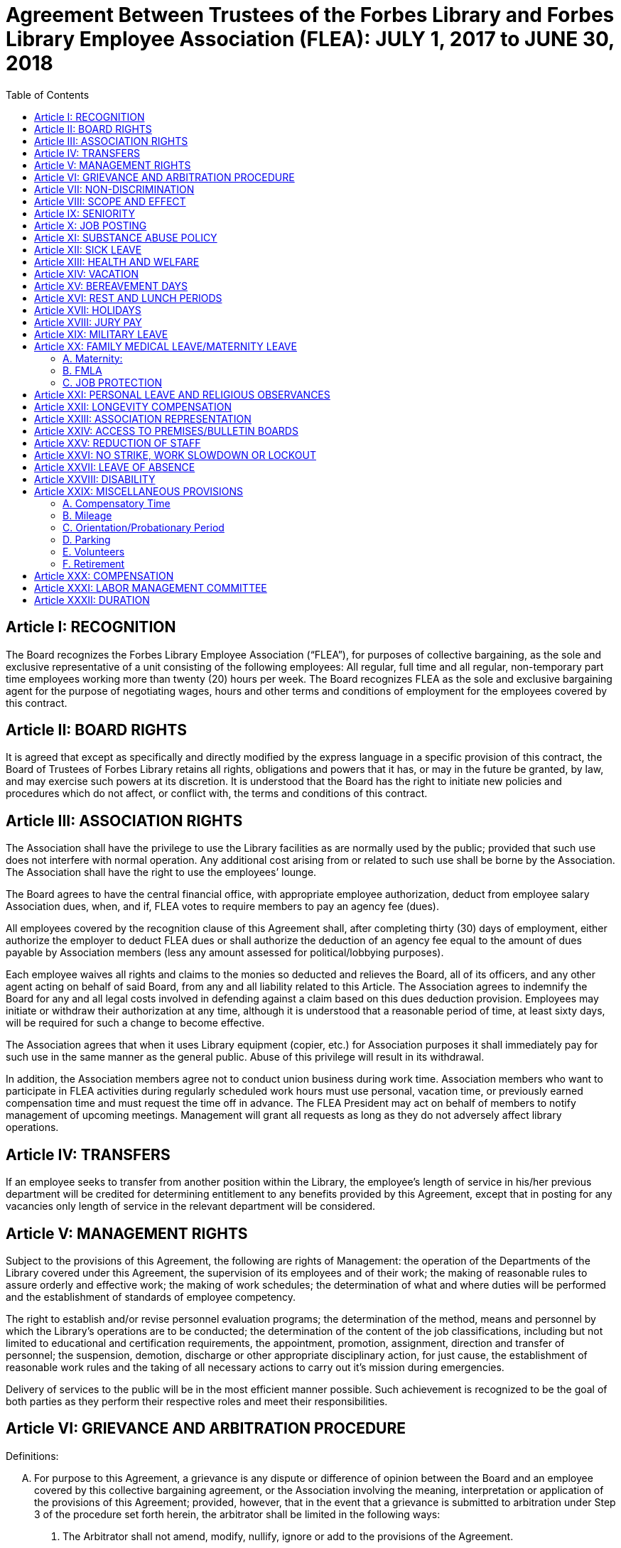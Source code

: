 = Agreement Between Trustees of the Forbes Library and Forbes Library Employee Association (FLEA): JULY 1, 2017 to JUNE 30, 2018 =
:toc:
:toc-placement: preamble
:sectnums!:

// Need some preamble to get TOC:
{empty}

== Article I: RECOGNITION ==

The Board recognizes the Forbes Library Employee Association (“FLEA”), for
purposes of collective bargaining, as the sole and exclusive representative of a
unit consisting of the following employees: All regular, full time and all
regular, non-temporary part time employees working more than twenty (20) hours
per week. The Board recognizes FLEA as the sole and exclusive bargaining agent
for the purpose of negotiating wages, hours and other terms and conditions of
employment for the employees covered by this contract.

== Article II: BOARD RIGHTS ==

It is agreed that except as specifically and directly modified by the express
language in a specific provision of this contract, the Board of Trustees of
Forbes Library retains all rights, obligations and powers that it has, or may in
the future be granted, by law, and may exercise such powers at its discretion.
It is understood that the Board has the right to initiate new policies and
procedures which do not affect, or conflict with, the terms and conditions of
this contract.

== Article III: ASSOCIATION RIGHTS ==

The Association shall have the privilege to use the Library facilities as are
normally used by the public; provided that such use does not interfere with
normal operation. Any additional cost arising from or related to such use shall
be borne by the Association. The Association shall have the right to use the
employees’ lounge.

The Board agrees to have the central financial office, with appropriate employee
authorization, deduct from employee salary Association dues, when, and if, FLEA
votes to require members to pay an agency fee (dues).

All employees covered by the recognition clause of this Agreement shall, after
completing thirty (30) days of employment, either authorize the employer to
deduct FLEA dues or shall authorize the deduction of an agency fee equal to the
amount of dues payable by Association members (less any amount assessed for
political/lobbying purposes).

Each employee waives all rights and claims to the monies so deducted and
relieves the Board, all of its officers, and any other agent acting on behalf of
said Board, from any and all liability related to this Article. The Association
agrees to indemnify the Board for any and all legal costs involved in defending
against a claim based on this dues deduction provision. Employees may initiate
or withdraw their authorization at any time, although it is understood that a
reasonable period of time, at least sixty days, will be required for such a
change to become effective.

The Association agrees that when it uses Library equipment (copier, etc.) for
Association purposes it shall immediately pay for such use in the same manner as
the general public. Abuse of this privilege will result in its withdrawal.

In addition, the Association members agree not to conduct union business during
work time. Association members who want to participate in FLEA activities during
regularly scheduled work hours must use personal, vacation time, or previously
earned compensation time and must request the time off in advance. The FLEA
President may act on behalf of members to notify management of upcoming
meetings. Management will grant all requests as long as they do not adversely
affect library operations.

== Article IV: TRANSFERS ==

If an employee seeks to transfer from another position within the Library, the
employee's length of service in his/her previous department will be credited for
determining entitlement to any benefits provided by this Agreement, except that
in posting for any vacancies only length of service in the relevant department
will be considered.

== Article V: MANAGEMENT RIGHTS ==

Subject to the provisions of this Agreement, the following are rights of
Management: the operation of the Departments of the Library covered under this
Agreement, the supervision of its employees and of their work; the making of
reasonable rules to assure orderly and effective work; the making of work
schedules; the determination of what and where duties will be performed and the
establishment of standards of employee competency.

The right to establish and/or revise personnel evaluation programs; the
determination of the method, means and personnel by which the Library's
operations are to be conducted; the determination of the content of the job
classifications, including but not limited to educational and certification
requirements, the appointment, promotion, assignment, direction and transfer of
personnel; the suspension, demotion, discharge or other appropriate disciplinary
action, for just cause, the establishment of reasonable work rules and the
taking of all necessary actions to carry out it's mission during emergencies.

Delivery of services to the public will be in the most efficient manner
possible. Such achievement is recognized to be the goal of both parties as they
perform their respective roles and meet their responsibilities.

== Article VI: GRIEVANCE AND ARBITRATION PROCEDURE ==

.Definitions:

[upperalpha]

. For purpose to this Agreement, a grievance is any dispute or difference of
opinion between the Board and an employee covered by this collective bargaining
agreement, or the Association involving the meaning, interpretation or
application of the provisions of this Agreement; provided, however, that in the
event that a grievance is submitted to arbitration under Step 3 of the procedure
set forth herein, the arbitrator shall be limited in the following ways:
[arabic]
.. The Arbitrator shall not amend, modify, nullify, ignore or add to the
provisions of the Agreement.

.. The Arbitrator shall decide only the particular issue(s) presented to him/her
in writing by the parties, and any decision shall be based solely upon a
reasonable interpretation of the meaning or application of the terms of this
Agreement to the facts of the grievance presented.

.. If the matter sought to be arbitrated does not involve an interpretation of
the terms or provisions of this Agreement and the arbitrator shall so rule in
the award, the matter shall not be further entertained by the arbitrator.

.. The rights of management and control of the Library, including but not
limited to the rights to determine the proper operation of the Library, to hire
and promote employees, to set and enforce standards regarding the qualifications
of employees, and to plan, direct and control operations or the services to be
provided by the Library, except as expressly limited by the provisions hereof,
and any applicable laws or regulations, are vested exclusively in the Board and
shall not be subject to arbitration. The purpose of this provision is to make
clear that management rights, not limited by this Agreement, are rights of the
Board, and that arbitration of grievances must be related to matters that are
the subject of this Agreement.

.. Language in this Agreement which excludes any provision, term or part thereof
from arbitration shall be given full force and effect.

. [underline]#Representation of Parties#: Each of the parties to a grievance
shall have the right to consult with and/or be represented by the representative
of their choice.

. [underline]#Time Limits#: All grievances must be filed at the appropriate
beginning step within fifteen (15) days of the date upon which a reasonable
person should have had knowledge of the actual event or occurrence that gave
rise to the grievance. Grievances must specifically state both the nature of the
grievance and the relief sought. Failure of a grievant to file a grievance or an
appeal within specific time limits shall be deemed a withdrawal of the
grievance. Failure of management to issue a decision within the established time
periods will advance the grievance to the next appropriate step of the grievance
procedure.

. [underline]#Withdrawal of Grievance#: A grievance remains the exclusive
property of the grievant at all times. The grievance retains the right to
withdraw a grievance at any time, or at any step of the grievance procedure.
+
Informal Resolution: Nothing within this procedure will be interpreted as a
constraint that limits the right of a grievant to seek a resolution of a
grievance through informal discussion with his or her immediate supervisor,
provided such resolution is not inconsistent with the terms of this Agreement.
Rather, informal solutions to problems are encouraged by both parties. Recourse
to formal grievance procedure should be a last resort and should follow the
steps described below.

. [underline]#Formal Procedure#

Step I::
The grievant will present the grievance to her or his immediate supervisor, who
will arrange to have a meeting not more than seven (7) full days after receiving
the grievance. The immediate supervisor will deliver a written decision not more
than ten (10) full days after the grievance meeting.

Step II::
If the grievance is not resolved at Step I, the grievant may appeal the
immediate supervisor's decision by presenting a written copy of the grievance to
the Director of the Library not more than six (6) full days after receiving the
written decision. The grievant shall indicate the reasons for such appeal and
the relief sought. The Director will arrange a meeting not more than seven (7)
full days after receiving the grievance. The Director, or his or her designee,
will render a decision to the grievant not more than ten (10) full days after
the meeting with a copy to the Association and Board of Library. The decision
will include the reasons on which the decision is based.

Step III::
If the grievance is not resolved at Step II, the grievant shall, within six (6)
full days after receiving the Director's decision, submit the grievance to the
Chairman of the Board of the Personnel Committee of the Library Board of
Directors. The grievant's submission shall set forth the reasons for
dissatisfaction with the decision of the Director, or his/her designee, and the
requested relief. The Board shall, within a reasonable period of time from the
date of filing of the grievance, meet with the grievant and the Association to
discuss the grievance and, within thirty (30) days of such meeting shall issue
its written decision to the grievant, the Association, and the Director.

Step IV::
If the parties are unable to resolve the grievance to their mutual satisfaction,
such grievance shall be submitted, within ten (10) business days of the issuance
of a decision in Step III, for grievance mediation to the Massachusetts Board of
Conciliation and Arbitration. The parties shall share equally in the grievance
mediation filing cost.

Step V::
If the grievance is not resolved at Step IV, the grievant may request that the
Association submit the grievance to arbitration. Such request must be made in
writing and be submitted within fifteen (15) days of receipt of the Step IV
decision. If the Association deems the grievance meritorious, it may submit a
written Request for Arbitration to the Board and Director within thirty (30)
days of the Step IV decision. Such Request shall be hand delivered or sent via
certified mail.
+
The Association shall make application to the American Arbitration Association
(“AAA”) for the selection of an arbitrator pursuant to the rules of AAA.
+
The arbitrator's decision shall be in writing and will set forth his or her
findings, conclusions, and reasoning on the issues submitted. The arbitrator
will be without the power or authority to make any decision that requires the
commission of an act prohibited by law or which is in violation of the terms of
this Agreement, nor shall the arbitrator have authority or jurisdiction to add
to, detract from, or in any way alter the provisions of this Agreement. The cost
for the services of the arbitrator will be borne equally by the Board and the
Association.

== Article VII: NON-DISCRIMINATION ==

The Board and Association agree that the provisions of this Agreement shall be
applied to all bargaining unit employees in accordance with the terms and
provisions of state and federal anti-discrimination law. Towards this end the
Board and Association agree that in the application of the terms of this
Agreement, they will not discriminate because of race, color, sex, sexual
orientation, religion, national origin, age, marital status, or handicap.

== Article VIII: SCOPE AND EFFECT ==

[loweralpha]
. It is agreed that any provision of this contract which is held contrary to
law, will not be deemed valid except to the extent permitted by law, but all
other provisions or applications will continue in full force and effect.

. This Agreement incorporates the entire understanding of the parties on all
matters which were subject to negotiations. During the term of this Agreement,
neither party will be required to negotiate with respect to any matter whether
or not covered by this Agreement.

. This Agreement may not be modified in whole or in part by the parties except
by an instrument in writing duly executed by both parties.

== Article IX: SENIORITY ==

Seniority is defined as the employee's length of continuous service with the
Library since his/her last day of hire in a regular position.

New employees shall be added to the seniority list twelve (12) months after
their date of hire which list shall be prepared every twelve months. This list
shall show the amount of continuous service for each employee.

An employee's continuous service record shall be broken by voluntary
resignation, discharge for just cause, leave of absence exceeding twelve (12)
months and retirement.

Seniority shall be taken into consideration in the scheduling of vacations, days
off and in the calculation of employee benefit accrual.

== Article X: JOB POSTING ==

When a position covered by this Agreement becomes vacant, such vacancy shall be
posted in the Library in the Staff Room, listing the following:

. Date of opening;

. Position title;

. Salary;

. Department, or Departments;

. Hours of work;

. Job description; and

. Closing date for applications.

This notice of vacancy shall remain posted for a period of not less than seven
(7) days. Employees in the bargaining unit who are interested shall apply in
writing to the Director of the Library.

A. Qualified employees will be given fair and equitable consideration for all
permanent jobs that are posted in the Staff Room, as well as any special
projects that may become available.

== Article XI: SUBSTANCE ABUSE POLICY ==

The Board and the Association express their joint determination to deal
cooperatively and constructively with the issue of substance abuse. Alcoholism
and drug dependency is recognized by medical and public health authorities as
one of the prime causes of substandard work performance and impaired family
life. It is important that the Board and the Association recognize the severity
of this issue and that a proper standard of conduct be followed by all employees
of the Library.

Accordingly, it is agreed that Library employees shall not use, possess or
operate under the influence of illegal drugs (including, but not limited to,
marijuana, cocaine or cocaine derivations, LSD, PCP, or restricted narcotics not
lawfully prescribed by a physician) or alcohol while on duty. In addition,
employees with a substance abuse problem are encouraged to use the treatment
services available through their EAP. Such a leave must be requested before the
occurrence or commission of any act subject to disciplinary action.

== Article XII: SICK LEAVE ==

Sick leave shall be granted to eligible employees who are incapacitated for duty
as a result of illness or non work related injury. Appointments for medical or
dental visits may be charged to sick leave; however, the Library and Association
understand and agree that whenever feasible, routine, non-emergency medical
appointments will be scheduled outside of employee's working hours. Sick leave
may not be charged, however, for any period during which the employee was not
scheduled to work (leave of absence, vacation, etc.). Full time employees shall
be credited with sick leave accrued on the basis of 2.31+ hours per work week.
Part-time salaried employees will be credited with sick leave on a pro-rated
basis.

Upon retirement or death of an employee, accumulated sick leave shall be paid in
a lump sum to the employee, or in the case of death, to their spouse or
designated beneficiary. An employee, or their spouse, shall be entitled to
payment for accumulated but unused sick time in accordance with the following
formula, but subject to a total payout cap of fifty-five hundred dollars
($5,500.00): The number of accumulated but unused sick leave hours credited to
an employee at the date of his/her death or retirement shall be divided by three
and the result shall be multiplied the then effective rate of compensation. The
product of such calculation shall be payable to the employee with his/her final
paycheck unless such amount exceeds $5,500.00. Such payout is capped at
$5,500.00. The sick leave buy back cap provisions shall not apply to those
employees hired before December 31, 1986.

The Library reserves the right to require a signed doctor's release before
permitting an employee to return to duty after a medical absence. In situations
involving possible abuse of the sick leave policy the Library reserves the right
to require medical proof of illness.

== Article XIII: HEALTH AND WELFARE ==

Employees covered by health insurance shall continue to pay twenty percent (20%)
of the cost of hospital and medical coverage for City-provided HMO coverage. In
addition, should an employee elect to use a non-HMO City plan he or she may
apply a dollar amount equal to 20% of the HMO premium towards such plan. Both
parties agree to adopt the City of Northampton's health insurance premium
structure. The Board of Trustees of Forbes Library agrees to continue to
authorize payroll deductions for hospital/medical plan premiums, and to continue
Library employees as members of one of the City of Northampton's group plans
provided for health maintenance.

Any employee in an unpaid status while on a leave of absence other than one
attributable to FMLA or Worker's Compensation will be responsible for paying
both the employee and employer portion of their health insurance premium.
Employees who are in an unpaid status on any type of leave exclusive of FMLA or
Worker's Compensation will not accrue benefits during the unpaid portion of the
leave.

== Article XIV: VACATION ==

Those employees on staff as of August 31, 1997 shall have their current vacation
allotment grandfathered for the duration of this Agreement. Employees shall
receive vacation pay as follows:

. Employees having less than five (5) years of service shall receive ten (10)
vacation days.

. Employees having more than five (5) years but less than ten (10) years of
service shall receive fifteen (15) vacation days.

. Employees having more than ten (10) years but less than fifteen (15) years of
service shall receive twenty (20) vacation days.

. Employees having fifteen (15) years or more of service shall receive
twenty-five (25) vacation days.

An employee's terms of service will be based upon the calendar year in which
that employee began at the Forbes. The increase in vacation time due will begin
on the anniversary of the employee's date of hire and be prorated until the
following January 1 when the full amout will be given.

Part-time employees (those employed on a regular scheduled basis at least twenty
(20) hours per week) shall be entitled to vacation leave on a pro rata basis.

Except in cases of bona fide emergency, vacation leave should be requested no
less than two (2) weeks in advance. An employee may not begin the leave year
with a balance in excess of twenty-five (25) vacation days. A member of the
bargaining unit who leaves the employ of Forbes Library shall be paid for
whatever leave balance exists as of the date of termination; no employee may be
paid for more than twenty-five (25) vacation days of leave.

== Article XV: BEREAVEMENT DAYS ==

Bereavement Leave -- In the event of the death of a spouse, child, or domestic
partner as defined as one who stands in place of a spouse and resides with an
employee, paid leave of up to one calendar week (for actual work days missed)
may be granted.

In the event of death of a member of the immediate family of an employee, the
employee may be granted paid leave of up to three work days (for actual work
days missed.) Immediate family is defined as an employee's mother, father,
step-parent, foster parent, step-child, foster child, sister, brother,
grandparent, grandchild, father-in-law, mother-in-law, son-in-law, and
daughter-in-law.

In the case of the death of the employee's following relative, one day of paid
leave may be allowed (for actual work day missed): aunt, uncle, niece, nephew,
brother-in-law, sister-in-law.

With the consent of the Department Head and providing it will not impair/reduce
the effective delivery of services, an employee scheduled to work may be granted
up to four hours of paid leave to attend the service of a deceased co-worker

== Article XVI: REST AND LUNCH PERIODS ==

All employees are entitled to one fifteen minute rest period (a.k.a. “a
break”) per three hours of consecutive work. Breaks must be scheduled with
approval of the supervisor. Breaks may not be taken at the beginning or at the
end of the work day or lunch period except under exceptional circumstances and
only with the approval of a Department Head or the Director.

Employees who work a shift of at least six (6) hours are entitled to a thirty
(30) minute unpaid meal break. Employees are free to leave the workplace during
their thirty (30) minute meal break. Employees must take this unpaid meal break
except under special circumstances and then only with the approval of a
Department Head or the Director.

== Article XVII: HOLIDAYS ==

The following are paid holidays:

. New Years Day
. Martin Luther King Day
. Presidents Day
. Patriots Day
. Memorial Day
. Independence Day
. Labor Day
. Veterans Day
. 1/2 Day Before Thanksgiving
. Thanksgiving Day
. Friday After Thanksgiving
. Last scheduled day before Christmas
. Christmas Day
. Last scheduled day before New Years

Should the Library declare any other day a holiday or skeleton work force day,
the employees not required to work shall receive the day off with pay. Employees
required to work shall be granted time and 1/2 off with pay.

All employees on a full time basis shall receive seven and one half hours (7.5)
pay. All other employees under this agreement shall be paid holiday pay on a
prorated basis, not to exceed seven and one half hours (7.5) of pay.

If a holiday occurs within an employee's vacation time, the employee shall
receive compensatory time equal to the holiday. Part time employees shall
receive compensatory holiday time on a pro rata basis, not to exceed seven and
one half hours (7.5).

An employee on an unpaid leave will not be eligible for holiday pay.

== Article XVIII: JURY PAY ==

An employee who serves on jury duty will continue to receive regular pay from
the library, provided the employee's department head certifies on the payroll
that the employee is absent for jury duty. When payment by the Court for such
jury duty is made, such payment, exclusive of travel or any other allowances,
shall be refunded to the Library by the employee in the following manner: the
employee shall present to their department head either the check from the Court
endorsed over to Forbes Library, or a certification from the Court as the amount
paid together with the employee's personal reimbursement to the Library. The
Library reserves the right to require documentation of jury service before
authorizing payment for such duty.

Employees subpoenaed by the Commonwealth or its subdivisions shall be reimbursed
as if on jury duty.

An employee on jury duty shall be considered as being employed Monday through
Friday.

An employee who is on jury duty for four (4) hours or less in a given day shall
return to work for the remainder of their regular shift, but in no event shall
the time the employee is on jury duty and the time the employee is on their
regular job exceed eight (8) hours in any given day.

== Article XIX: MILITARY LEAVE ==

A military leave of absence without compensation shall be granted to any
employee called to active duty with the United States Armed Forces.

An employee who serves an annual tour of duty with a United States Reserve
component or as a member of the National Guard of the Commonwealth shall receive
the differences between his/her regular base pay and military pay received for a
period of up to seventeen (17) working days in a calendar year. The Library
need only reimburse the reservist for days corresponding with the employee's
work schedule.

When permitted by law, an employee who is called to active military duty for a
period of more than thirty (30) days may, at the option of the employee,
continue his or her medical coverage under the same terms and conditions
provided by the contract. This option shall last for one (1) year only and must
be exercised in writing by the employee by the sixtieth (60) day of the
employee's active duty.

== Article XX: FAMILY MEDICAL LEAVE/MATERNITY LEAVE ==

=== A. Maternity:

In case of maternity leave an employee shall be allowed to continue working
until her attending physician determines that she should take maternity leave.
Except as provided below, maternity leave shall be without pay. When possible
the employee shall give the employer two (2) weeks notice prior to her last day
of work. Upon being placed on maternity leave under this article, the employee
may use any sick leave and/or vacationleave credits accruedto her at her
discretion. Maternity leave shall be allowed up to six (6) months and, with the
approval of the supervisor, may be extended for medical reasons.

Such maternity leave shall not affect the employee's right to receive vacation
time, sick leave bonuses, advancement, seniority, length of service credit,
benefits, plans or programs for which she was eligible at the date of her leave,
and any other advantages or rights of her employment incidental to her
employment position; provided, however, that such maternity leave shall not be
included, when applicable, in the computation of such benefits, rights and
advantages; and provided, further, that the employer need not provide for the
cost of any benefits, plans or programs during her period of maternity leave
unless such employer so provides for all employees on leave of absence.

=== B. FMLA

See Attachment B.

=== C. JOB PROTECTION

When an employee is on leave their job will not be unfairly targeted for
elimination simply because it is temporarily vacant.

== Article XXI: PERSONAL LEAVE AND RELIGIOUS OBSERVANCES ==

All full time employees shall receive four (4) days for personal leave per
calendar year. All other employees (part time) shall receive personal days per
calendar on a pro rata basis.

It is the understanding of both parties that the library will accommodate
requests for time off for religious observances, but that such time must be
taken as personal time. Vacation time can be substituted for this purpose also.

No advance notice is required for Personal Leave. Employees who choose to take
a Personal Day must notify their immediate supervisor as early in the day as
possible that they will be taking a Personal Day. It is expected that employees
will make every effort to notify their supervisor directly or will leave the
message with another staff person. Voice mail or email will no longer be
considered an acceptable way of communicating an absence. Every effort must be
made to speak directly to a staff person.

Unused personal days will be rolled into vacation days before vacation days are
carried over to the next year.

== Article XXII: LONGEVITY COMPENSATION ==

Each full-time employee (i.e. those employees who work regularly at least
thirty-seven and one half (37 1/2) hours per week) shall receive longevity
compensation as follows:

[upperalpha]
. Upon completion of five (5) years of continuous service in paid status of no
less than fifty percent (50%) of an employee's regular scheduled work week, a
sum of one hundred dollars ($100.00) shall be added to the employee's annual
salary and thereafter through the ninth (9th) year of continuous service the
employee shall receive a longevity payment of one hundred dollars ($100.00).

. Upon completion of ten (10) years of continuous service in paid status of no
less than fifty percent (50%) of an employee's regular scheduled work week, a
sum of five hundred dollars ($500.00) shall be added to the employee's annual
salary and thereafter through the fourteenth (14th year) of continuous service
the employee shall receive a longevity payment of five hundred dollars
($500.00).

. Upon completion of fifteen (15) years of continuous service in paid status of
no less than fifty percent (50%) of an employee's regular scheduled work week, a
sum of six hundred dollars ($600.00) shall be added to the employee's annual
salary and thereafter through the nineteenth (19th) year of continuous service
the employee shall receive a longevity payment of six hundred dollars ($600.00).

. Upon completion of twenty (20) years of continuous service in paid status of
no less than fifty percent (50%) of an employee's regular scheduled work week, a
sum of seven hundred dollars ($700.00) shall be added to the employee's annual
salary and thereafter through the twenty-fourth (24th) year of continuous
service the employee shall receive a longevity payment of seven hundred dollars
($700.00).

. Upon completion of twenty-five (25) years of continuous service in paid status
of no less than fifty percent (50%) of an employee's regular scheduled work
week, a sum of eight hundred dollars ($800.00) shall be added to the employee's
annual salary and thereafter through the twenty-ninth (29th) year of continuous
service the employee shall receive a longevity payment of eight hundred dollars
($800.00).

. Upon completion of thirty (30) years, and beginning in FY98 for each
additional year of continuous service in paid status of no less than fifty
percent (50%) of an employee's regular scheduled work week, a sum of nine
hundred dollars ($900.00) shall be added to the employee's annual salary as
their longevity payment.

. Upon completion of thirty-one (31) years of continuous service in paid status
of no less than fifty percent (50%) of an employee's regular scheduled work
week, a sum of nine hundred dollars ($900.00) plus a sum of one hundred dollars
($100.00) shall be added to the employee's annual salary and each year
thereafter the employee shall receive that amount as their longevity payment.

Employees who work at least twenty (20) hours of more per week on a regularly
scheduled basis will have their longevity credited on a pro rata basis, not to
exceed the amount received by full-time employees.

== Article XXIII: ASSOCIATION REPRESENTATION ==

A written list of Officers of the Collective Bargaining Unit shall be furnished
to the Board of Trustees of Forbes Library immediately after their designation
and the Unit shall notify the Board of any changes.

The employees covered by the terms of this Agreement will be allowed to be
represented by the four (4) officers of Collective Bargaining unit.

One (1) member of this committee will be allowed to handle grievances during
working hours. Such time will also be granted in the event that Library
management has requested an investigatory interview during working time with an
employee that may lead to discipline and the employee has requested the presence
of an Association representative. Such meetings will be held at reasonable and
mutually agreed upon times.

The Library agrees to pay for time spent by this committee person during their
regular work hours in consulting with the Board of Trustees of Forbes Library or
its designee regarding grievances.

== Article XXIV: ACCESS TO PREMISES/BULLETIN BOARDS ==

The Library shall permit the Collective Bargaining Unit to post notices on the
bulletin boards in the Staff Room of the Library.

The Library will permit the Unit the use of available Library facilities to
conduct meetings of their organization as long as public use is not disrupted.

== Article XXV: REDUCTION OF STAFF ==

[upperalpha]
. The Board and Association
agree that reductions of the Library staff may be implemented if, in the opinion
of the Board, a decrease in local, state or federal financial support, or other
reason dictates a cutback in the number of employees employed by the Library.

. The Board will notify the Association of such a reduction in a timely fashion.

. The Board agrees that in the event of staff reduction, it shall retain
appropriately qualified staff of the highest quality. The determination of
highest quality will be made by the Director, in consultation with the Board,
after evaluation of program and personnel requirements. The evaluation of
personnel shall be based on seniority and job qualifications. The decision of
the Board in matters of staff reduction shall be final.

. In the event a staff vacancy occurs within twelve (12) months of such a
reduction, laid off staff who are qualified and certified for such a vacancy
will be given preference over other applicants.

== Article XXVI: NO STRIKE, WORK SLOWDOWN OR LOCKOUT ==

The parties agree that during the term of this Agreement differences shall be
resolved by peaceful and appropriate means that do not interrupt or disturb the
Library operation. Accordingly, the Association agrees that during the term of
this Agreement there shall be no strikes, work stoppages, concerted work slow
downs or other concerted refusal to perform normal and customary library duties.
The Board agrees that during the term of this agreement it shall not engage in a
lockout.

== Article XXVII: LEAVE OF ABSENCE ==

Employees shall be eligible for Leaves of Absence after they have completed
their training and orientation (probationary) period.

Unpaid leaves of absence may be granted by the Director with the approval of the
Board of Trustees, in the case where an employee desires leave that is not
covered by the Provisions of the Family Medical Leave Act (“FMLA”).

All requests for unpaid leaves of absence or extension of such leave shall be
submitted in writing to the Director.

== Article XXVIII: DISABILITY ==

The Trustees of Forbes Library agree to develop a light duty policy in
accordance with the Americans With Disabilities Act.

The Library may require an employee, subsequent to injury or disability, to be
examined by its designated physician, at Library expense, prior to being
approved to return to work.

An employee utilizing non-work related sick leave shall be permitted to return
to work within thirty (30) calendar days of the date they stopped working upon
presentation of a note from a treating physician, subject to a request from the
Director of the Library, releasing said employee to return to full duty. The
Board of Trustees of Forbes Library may, at its discretion, provide the employee
with a written job description of his/her position and require the employee to
present it to his/her physician.

If an employee is out on sick leave for more than thirty (30) consecutive days
and then seeks to return to duty, the Board of Trustees of Forbes Library may,
at its discretion, require the employee to undergo a medical examination at
Library expense for the purpose of determining the employee's fitness for duty.
The Library shall endeavor to schedule an examination promptly so that the
employee can return to duty if found fit, on the date specified by the treating
physician. In the event that an examination is not scheduled promptly, the
Library will not charge the employee's sick time account for any delay in
returning to work caused by such delay.

If the treating physician and Library-designated physician disagree as to the
employee's fitness to return to duty, the Collective Bargaining Unit and the
Board of Trustees of Forbes Library will jointly select a third independent
physician who shall determine the employee's fitness to return. If the
independent physician agrees that the employee may return to duty, the
employee's sick leave account will not be changed for any delay in returning to
work caused by the invocation of this procedure.

== Article XXIX: MISCELLANEOUS PROVISIONS ==
=== A. Compensatory Time

Employees covered by this Agreement will not be paid Overtime unless such
Overtime has been authorized by the Director of the Library. Compensatory time
shall be granted to any employee who exceeds 37 1/2 hours of work in a work week.
If an employee earns compensatory time for hours worked in excess of 40 per work
week, he or she shall accrue such compensatory time at the rate of one and
one-half (1 1/2) hours per hour of work in excess of 40.

Compensatory time shall be treated for wage and hour purposes as wages earned.

=== B. Mileage

The Library agrees to reimburse all employees covered by this Agreement at the
mileage rate used by the City of Northampton.

=== C. Orientation/Probationary Period

New employees shall be covered by the following probationary period:

Non-professional employees (clerical) shall be subject to a 90 day probationary
period.

Professional employees (Librarians) shall be subject to a 180 day
probationary period.

During their probationary period, employees will be eligible for the applicable
provisions of this Agreement except for the Grievance and Arbitration provisions
contained in Article VI. It is understood that if an employee is not judged
suitable for regular status, either upon completion of their probationary
period, or at some point during the probationary period, the Library may
terminate the probationary employee's employment and he or she shall be without
recourse under the terms of this Agreement.

=== D. Parking

All Forbes Library Employees may park free in the library lot during their
scheduled work shifts. If employees fail to use or display properly the parking
permits that were provided to them, they will be responsible for their own
parking tickets.

=== E. Volunteers

The use of volunteers shall not lead to the replacement, transfer, reassignment,
downgrading, or layoff of bargaining unit employees, to a reduction in their
hours of work, or to the elimination of positions in the bargaining unit.

=== F. Retirement

Management requests that FLEA members give as much notice as possible of retirement.

== Article XXX: COMPENSATION ==

Salary Chart: An accurate salary chart for the time period covered by the contract will be provided to FLEA as soon as possible, but within at least 60 days of the contract's approval. Each member of FLEA will be given written notice of their step, grade, and hourly rate when they receive their step raise. When an employee reaches the final step in a grade, the hourly salary will be adjusted upward, if needed, to match the highest FLEA member at that grade. 

All eligible employees will receive a step raise of 3 1/2 percent per year until
they reach the top of their grade.

Employees who were hired before July 1, 2005 will receive their step raise on
July 1st of every year they are eligible. New employees hired on or after July
1, 2005 will receive their step raises on the anniversary date of their first
day of employment.

All employees are eligible to receive a contractual increase regardless of term of employment.

The Employer agrees to increase an employee's base salaries by one and a half
percent (1.5%) during the period of time beginning July 1, 2017 and ending June
30, 2018.

In the event the Library decides to open on Sundays, then the parties agree to
re-open this Agreement for the purpose of negotiating over the effect of that
decision on bargaining unit employees.

== Article XXXI: LABOR MANAGEMENT COMMITTEE ==

The Library and the Association agree to the formation of a joint labor
management committee to be composed of two Association and two management
employees to discuss matters pertaining to employee relations which may be of
mutual concern to the Association and the Library.

The LMC agrees to meet at least quarterly, or more if mutually agreed upon.
Meetings will be no longer than two hours. Members of the committee will be paid
at their normal rate for their time. Others may be invited to attend a meeting
by mutual consent of committee members, on an unpaid basis.

== Article XXXII: DURATION ==

This Agreement between the Board and the Association entered into this 24th
day of July 2017 covers the period beginning July 1, 2017 and the ending on June
30, 2018 provided that the Agreement shall remain in full force and effect until
a successor agreement is negotiated and in effect.
